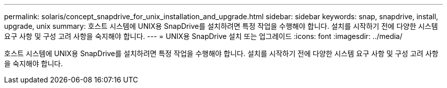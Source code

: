 ---
permalink: solaris/concept_snapdrive_for_unix_installation_and_upgrade.html 
sidebar: sidebar 
keywords: snap, snapdrive, install, upgrade, unix 
summary: 호스트 시스템에 UNIX용 SnapDrive를 설치하려면 특정 작업을 수행해야 합니다. 설치를 시작하기 전에 다양한 시스템 요구 사항 및 구성 고려 사항을 숙지해야 합니다. 
---
= UNIX용 SnapDrive 설치 또는 업그레이드
:icons: font
:imagesdir: ../media/


[role="lead"]
호스트 시스템에 UNIX용 SnapDrive를 설치하려면 특정 작업을 수행해야 합니다. 설치를 시작하기 전에 다양한 시스템 요구 사항 및 구성 고려 사항을 숙지해야 합니다.
